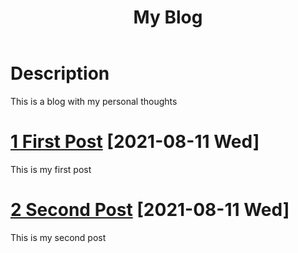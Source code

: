 #+title:My Blog

* Description
This is a blog with my personal thoughts

* [[./1_First_Post][1 First Post]] [2021-08-11 Wed]
This is my first post

* [[./2_Second_Post][2 Second Post]] [2021-08-11 Wed]
This is my second post
